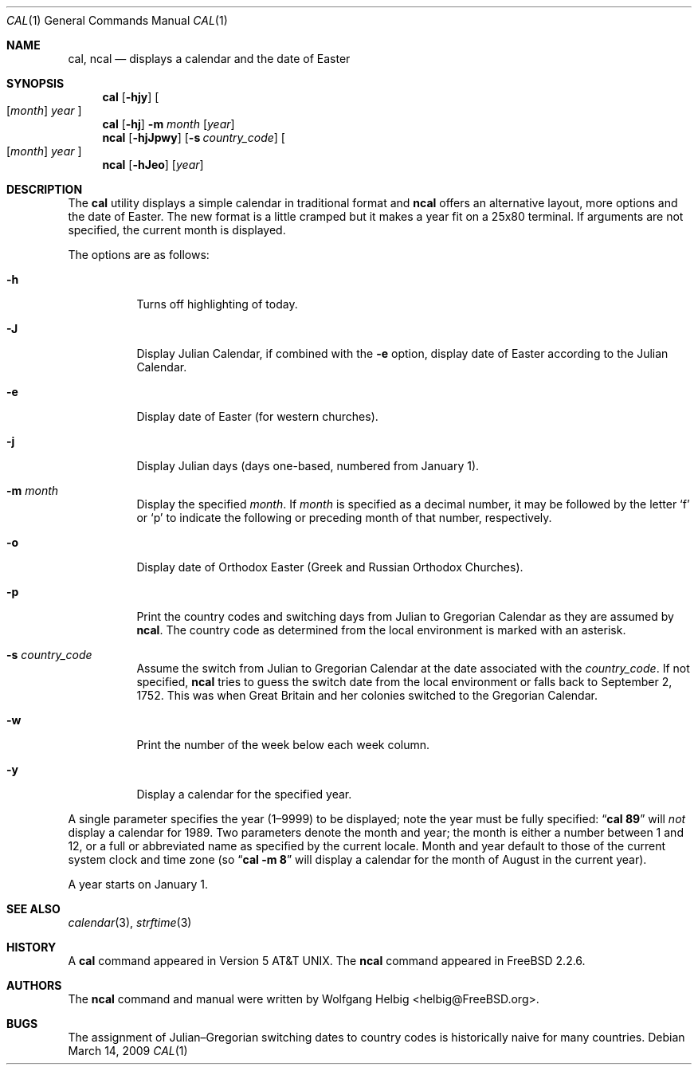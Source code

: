 .\" Copyright (c) 1997 Wolfgang Helbig
.\" All rights reserved.
.\"
.\" Redistribution and use in source and binary forms, with or without
.\" modification, are permitted provided that the following conditions
.\" are met:
.\" 1. Redistributions of source code must retain the above copyright
.\"    notice, this list of conditions and the following disclaimer.
.\" 2. Redistributions in binary form must reproduce the above copyright
.\"    notice, this list of conditions and the following disclaimer in the
.\"    documentation and/or other materials provided with the distribution.
.\"
.\" THIS SOFTWARE IS PROVIDED BY THE AUTHOR AND CONTRIBUTORS ``AS IS'' AND
.\" ANY EXPRESS OR IMPLIED WARRANTIES, INCLUDING, BUT NOT LIMITED TO, THE
.\" IMPLIED WARRANTIES OF MERCHANTABILITY AND FITNESS FOR A PARTICULAR PURPOSE
.\" ARE DISCLAIMED.  IN NO EVENT SHALL THE AUTHOR OR CONTRIBUTORS BE LIABLE
.\" FOR ANY DIRECT, INDIRECT, INCIDENTAL, SPECIAL, EXEMPLARY, OR CONSEQUENTIAL
.\" DAMAGES (INCLUDING, BUT NOT LIMITED TO, PROCUREMENT OF SUBSTITUTE GOODS
.\" OR SERVICES; LOSS OF USE, DATA, OR PROFITS; OR BUSINESS INTERRUPTION)
.\" HOWEVER CAUSED AND ON ANY THEORY OF LIABILITY, WHETHER IN CONTRACT, STRICT
.\" LIABILITY, OR TORT (INCLUDING NEGLIGENCE OR OTHERWISE) ARISING IN ANY WAY
.\" OUT OF THE USE OF THIS SOFTWARE, EVEN IF ADVISED OF THE POSSIBILITY OF
.\" SUCH DAMAGE.
.\"
.\" $FreeBSD$
.\"
.Dd March 14, 2009
.Dt CAL 1
.Os
.Sh NAME
.Nm cal ,
.Nm ncal
.Nd displays a calendar and the date of Easter
.Sh SYNOPSIS
.Nm
.Op Fl hjy
.Oo
.Op Ar month
.Ar year
.Oc
.Nm
.Op Fl hj
.Fl m Ar month
.Op Ar year
.Nm ncal
.Op Fl hjJpwy
.Op Fl s Ar country_code
.Oo
.Op Ar month
.Ar year
.Oc
.Nm ncal
.Op Fl hJeo
.Op Ar year
.Sh DESCRIPTION
The
.Nm
utility displays a simple calendar in traditional format and
.Nm ncal
offers an alternative layout, more options and the date of Easter.
The new format is a little cramped but it makes a year fit
on a 25x80 terminal.
If arguments are not specified,
the current month is displayed.
.Pp
The options are as follows:
.Bl -tag -width indent
.It Fl h
Turns off highlighting of today.
.It Fl J
Display Julian Calendar, if combined with the
.Fl e
option, display date of Easter according to the Julian Calendar.
.It Fl e
Display date of Easter (for western churches).
.It Fl j
Display Julian days (days one-based, numbered from January 1).
.It Fl m Ar month
Display the specified
.Ar month .
If
.Ar month
is specified as a decimal number, it may be followed by the letter
.Ql f
or
.Ql p
to indicate the following or preceding month of that number,
respectively.
.It Fl o
Display date of Orthodox Easter (Greek and Russian
Orthodox Churches).
.It Fl p
Print the country codes and switching days from Julian to Gregorian
Calendar as they are assumed by
.Nm ncal .
The country code as determined from the local environment is marked
with an asterisk.
.It Fl s Ar country_code
Assume the switch from Julian to Gregorian Calendar at the date
associated with the
.Ar country_code .
If not specified,
.Nm ncal
tries to guess the switch date from the local environment or
falls back to September 2, 1752.
This was when Great
Britain and her colonies switched to the Gregorian Calendar.
.It Fl w
Print the number of the week below each week column.
.It Fl y
Display a calendar for the specified year.
.El
.Pp
A single parameter specifies the year (1\(en9999) to be displayed;
note the year must be fully specified:
.Dq Li cal 89
will
.Em not
display a calendar for 1989.
Two parameters denote the month and year; the month is either a number between
1 and 12, or a full or abbreviated name as specified by the current locale.
Month and year default to those of the current system clock and time zone (so
.Dq Li cal -m 8
will display a calendar for the month of August in the current year).
.Pp
A year starts on January 1.
.Sh SEE ALSO
.Xr calendar 3 ,
.Xr strftime 3
.Sh HISTORY
A
.Nm
command appeared in
.At v5 .
The
.Nm ncal
command appeared in
.Fx 2.2.6 .
.Sh AUTHORS
The
.Nm ncal
command and manual were written by
.An Wolfgang Helbig Aq helbig@FreeBSD.org .
.Sh BUGS
The assignment of Julian\(enGregorian switching dates to
country codes is historically naive for many countries.
